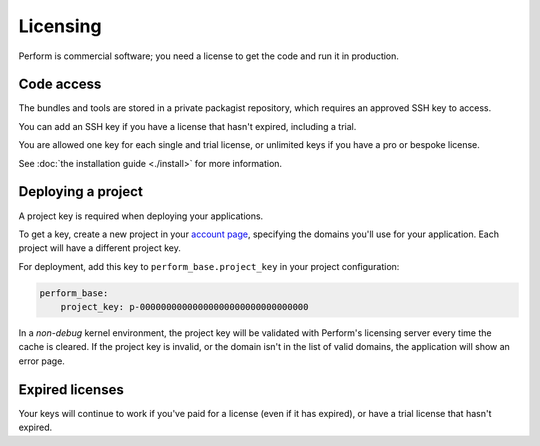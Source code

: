 Licensing
=========

Perform is commercial software; you need a license to get the code and run it in production.

Code access
-----------

The bundles and tools are stored in a private packagist repository, which requires an approved SSH key to access.

You can add an SSH key if you have a license that hasn't expired, including a trial.

You are allowed one key for each single and trial license, or unlimited keys if you have a pro or bespoke license.

See :doc:`the installation guide <./install>` for more information.

Deploying a project
-------------------

A project key is required when deploying your applications.

To get a key, create a new project in your `account page </account>`_, specifying the domains you'll use for your application.
Each project will have a different project key.

.. image:: ./account_project.png

For deployment, add this key to ``perform_base.project_key`` in your project configuration:

.. code-block:: yaml

   perform_base:
       project_key: p-00000000000000000000000000000000

In a *non-debug* kernel environment, the project key will be validated with Perform's licensing server every time the cache is cleared.
If the project key is invalid, or the domain isn't in the list of valid domains, the application will show an error page.

Expired licenses
----------------

Your keys will continue to work if you've paid for a license (even if it has expired), or have a trial license that hasn't expired.
